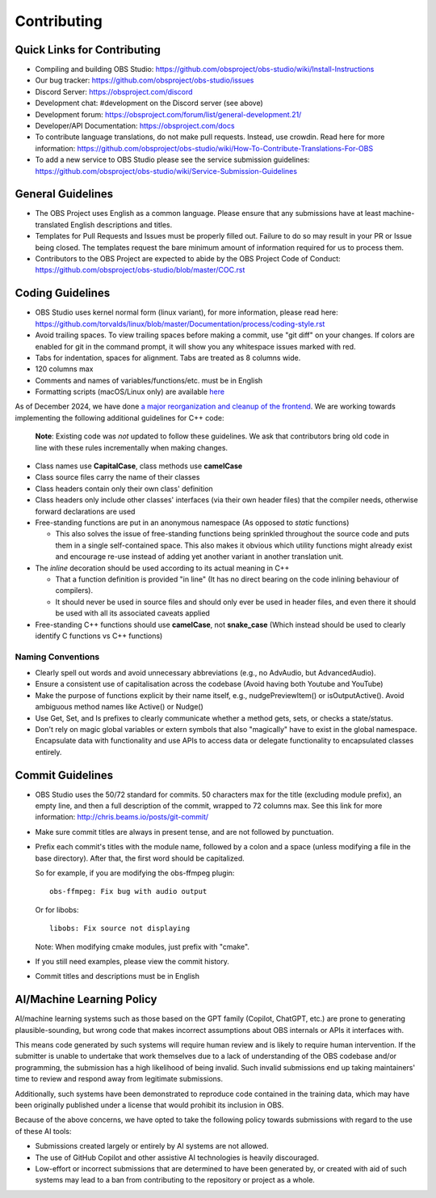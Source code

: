 Contributing
============

Quick Links for Contributing
----------------------------

- Compiling and building OBS Studio:
  https://github.com/obsproject/obs-studio/wiki/Install-Instructions

- Our bug tracker:
  https://github.com/obsproject/obs-studio/issues

- Discord Server: https://obsproject.com/discord

- Development chat: #development on the Discord server (see above)
 
- Development forum:
  https://obsproject.com/forum/list/general-development.21/

- Developer/API Documentation:
  https://obsproject.com/docs

- To contribute language translations, do not make pull requests.
  Instead, use crowdin.  Read here for more information:
  https://github.com/obsproject/obs-studio/wiki/How-To-Contribute-Translations-For-OBS

- To add a new service to OBS Studio please see the service submission guidelines:
  https://github.com/obsproject/obs-studio/wiki/Service-Submission-Guidelines

General Guidelines
------------------

- The OBS Project uses English as a common language. Please ensure that any
  submissions have at least machine-translated English descriptions and titles.

- Templates for Pull Requests and Issues must be properly filled out. Failure
  to do so may result in your PR or Issue being closed. The templates request
  the bare minimum amount of information required for us to process them.

- Contributors to the OBS Project are expected to abide by the OBS Project Code 
  of Conduct: https://github.com/obsproject/obs-studio/blob/master/COC.rst



Coding Guidelines
-----------------

- OBS Studio uses kernel normal form (linux variant), for more
  information, please read here:
  https://github.com/torvalds/linux/blob/master/Documentation/process/coding-style.rst

- Avoid trailing spaces.  To view trailing spaces before making a
  commit, use "git diff" on your changes.  If colors are enabled for
  git in the command prompt, it will show you any whitespace issues
  marked with red.

- Tabs for indentation, spaces for alignment.  Tabs are treated as 8
  columns wide.

- 120 columns max

- Comments and names of variables/functions/etc. must be in English

- Formatting scripts (macOS/Linux only) are available `here <./build-aux>`__

As of December 2024, we have done `a major reorganization and cleanup of the 
frontend <https://github.com/obsproject/obs-studio/pull/11622>`_. We are 
working towards implementing the following additional guidelines for C++ 
code:

  **Note**: Existing code was *not* updated to follow these guidelines.
  We ask that contributors bring old code in line with these rules 
  incrementally when making changes.

- Class names use **CapitalCase**, class methods use **camelCase**

- Class source files carry the name of their classes

- Class headers contain only their own class' definition

- Class headers only include other classes' interfaces (via their own
  header files) that the compiler needs, otherwise forward declarations are used

- Free-standing functions are put in an anonymous namespace (As opposed to
  `static` functions)

  - This also solves the issue of free-standing functions being sprinkled 
    throughout the source code and puts them in a single self-contained space.
    This also makes it obvious which utility functions might already exist and
    encourage re-use instead of adding yet another variant in another translation
    unit.

- The `inline` decoration should be used according to its actual meaning in 
  C++

  - That a function definition is provided "in line" (It has no direct 
    bearing on the code inlining behaviour of compilers).
  - It should never be used in source files and should only ever be used in 
    header files, and even there it should be used with all its associated 
    caveats applied

- Free-standing C++ functions should use **camelCase**, not **snake_case** 
  (Which instead should be used to clearly identify C functions vs C++ functions)

Naming Conventions
^^^^^^^^^^^^^^^^^^

- Clearly spell out words and avoid unnecessary abbreviations (e.g., no 
  AdvAudio, but AdvancedAudio).

- Ensure a consistent use of capitalisation across the codebase (Avoid having 
  both Youtube and YouTube)

- Make the purpose of functions explicit by their name itself, e.g., 
  nudgePreviewItem() or isOutputActive(). Avoid ambiguous method names like 
  Active() or Nudge()

- Use Get, Set, and Is prefixes to clearly communicate whether a method 
  gets, sets, or checks a state/status.

- Don't rely on magic global variables or extern symbols that also "magically" 
  have to exist in the global namespace. Encapsulate data with functionality and 
  use APIs to access data or delegate functionality to encapsulated classes 
  entirely.



Commit Guidelines
-----------------

- OBS Studio uses the 50/72 standard for commits.  50 characters max
  for the title (excluding module prefix), an empty line, and then a
  full description of the commit, wrapped to 72 columns max.  See this
  link for more information: http://chris.beams.io/posts/git-commit/

- Make sure commit titles are always in present tense, and are not
  followed by punctuation.

- Prefix each commit's titles with the module name, followed by a colon
  and a space (unless modifying a file in the base directory).  After
  that, the first word should be capitalized.

  So for example, if you are modifying the obs-ffmpeg plugin::

    obs-ffmpeg: Fix bug with audio output

  Or for libobs::

    libobs: Fix source not displaying

  Note: When modifying cmake modules, just prefix with "cmake".

- If you still need examples, please view the commit history.

- Commit titles and descriptions must be in English

AI/Machine Learning Policy
--------------------------

AI/machine learning systems such as those based on the GPT family (Copilot, 
ChatGPT, etc.) are prone to generating plausible-sounding, but wrong code that
makes incorrect assumptions about OBS internals or APIs it interfaces with.

This means code generated by such systems will require human review and is 
likely to require human intervention. If the submitter is unable to undertake
that work themselves due to a lack of understanding of the OBS codebase and/or
programming, the submission has a high likelihood of being invalid.
Such invalid submissions end up taking maintainers' time to review and respond
away from legitimate submissions.

Additionally, such systems have been demonstrated to reproduce code contained
in the training data, which may have been originally published under a license
that would prohibit its inclusion in OBS.

Because of the above concerns, we have opted to take the following policy
towards submissions with regard to the use of these AI tools:

- Submissions created largely or entirely by AI systems are not allowed.

- The use of GitHub Copilot and other assistive AI technologies is heavily
  discouraged.

- Low-effort or incorrect submissions that are determined to have been
  generated by, or created with aid of such systems may lead to a ban from
  contributing to the repository or project as a whole.
